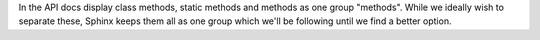 In the API docs display class methods, static methods and methods as one group "methods".
While we ideally wish to separate these, Sphinx keeps them all as one group which we'll
be following until we find a better option.